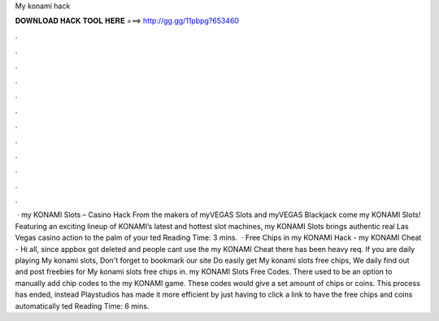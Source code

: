 My konami hack

𝐃𝐎𝐖𝐍𝐋𝐎𝐀𝐃 𝐇𝐀𝐂𝐊 𝐓𝐎𝐎𝐋 𝐇𝐄𝐑𝐄 ===> http://gg.gg/11pbpg?653460

.

.

.

.

.

.

.

.

.

.

.

.

 · my KONAMI Slots – Casino Hack From the makers of myVEGAS Slots and myVEGAS Blackjack come my KONAMI Slots! Featuring an exciting lineup of KONAMI’s latest and hottest slot machines, my KONAMI Slots brings authentic real Las Vegas casino action to the palm of your ted Reading Time: 3 mins.  · Free Chips in my KONAMI Hack - my KONAMI Cheat -  Hi all, since appbox got deleted and people cant use the my KONAMI Cheat there has been heavy req. If you are daily playing My konami slots, Don't forget to bookmark our site Do easily get My konami slots free chips, We daily find out and post freebies for My konami slots free chips in. my KONAMI Slots Free Codes. There used to be an option to manually add chip codes to the my KONAMI game. These codes would give a set amount of chips or coins. This process has ended, instead Playstudios has made it more efficient by just having to click a link to have the free chips and coins automatically ted Reading Time: 6 mins.